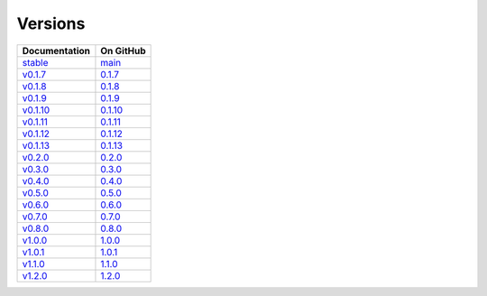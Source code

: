 Versions
========

================ ===============
Documentation    On GitHub
================ ===============
`stable`_        `main`_
`v0.1.7`_        `0.1.7`_
`v0.1.8`_        `0.1.8`_
`v0.1.9`_        `0.1.9`_
`v0.1.10`_       `0.1.10`_
`v0.1.11`_       `0.1.11`_
`v0.1.12`_       `0.1.12`_
`v0.1.13`_       `0.1.13`_
`v0.2.0`_        `0.2.0`_
`v0.3.0`_        `0.3.0`_
`v0.4.0`_        `0.4.0`_
`v0.5.0`_        `0.5.0`_
`v0.6.0`_        `0.6.0`_
`v0.7.0`_        `0.7.0`_
`v0.8.0`_        `0.8.0`_
`v1.0.0`_        `1.0.0`_
`v1.0.1`_        `1.0.1`_
`v1.1.0`_        `1.1.0`_
`v1.2.0`_        `1.2.0`_
================ ===============

.. _`stable`: ../stable/index.html
.. _`main`: https://github.com/MPAS-Dev/geometric_features/tree/main
.. _`v0.1.7`: ../0.1.7/index.html
.. _`0.1.7`: https://github.com/MPAS-Dev/geometric_features/tree/0.1.7
.. _`v0.1.8`: ../0.1.8/index.html
.. _`0.1.8`: https://github.com/MPAS-Dev/geometric_features/tree/0.1.8
.. _`v0.1.9`: ../0.1.9/index.html
.. _`0.1.9`: https://github.com/MPAS-Dev/geometric_features/tree/0.1.9
.. _`v0.1.10`: ../0.1.10/index.html
.. _`0.1.10`: https://github.com/MPAS-Dev/geometric_features/tree/0.1.10
.. _`v0.1.11`: ../0.1.11/index.html
.. _`0.1.11`: https://github.com/MPAS-Dev/geometric_features/tree/0.1.11
.. _`v0.1.12`: ../0.1.12/index.html
.. _`0.1.12`: https://github.com/MPAS-Dev/geometric_features/tree/0.1.12
.. _`v0.1.13`: ../0.1.13/index.html
.. _`0.1.13`: https://github.com/MPAS-Dev/geometric_features/tree/0.1.13
.. _`v0.2.0`: ../0.2.0/index.html
.. _`0.2.0`: https://github.com/MPAS-Dev/geometric_features/tree/0.2.0
.. _`v0.3.0`: ../0.3.0/index.html
.. _`0.3.0`: https://github.com/MPAS-Dev/geometric_features/tree/0.3.0
.. _`v0.4.0`: ../0.4.0/index.html
.. _`0.4.0`: https://github.com/MPAS-Dev/geometric_features/tree/0.4.0
.. _`v0.5.0`: ../0.5.0/index.html
.. _`0.5.0`: https://github.com/MPAS-Dev/geometric_features/tree/0.5.0
.. _`v0.6.0`: ../0.6.0/index.html
.. _`0.6.0`: https://github.com/MPAS-Dev/geometric_features/tree/0.6.0
.. _`v0.7.0`: ../0.7.0/index.html
.. _`0.7.0`: https://github.com/MPAS-Dev/geometric_features/tree/0.7.0
.. _`v0.8.0`: ../0.8.0/index.html
.. _`0.8.0`: https://github.com/MPAS-Dev/geometric_features/tree/0.8.0
.. _`v1.0.0`: ../1.0.0/index.html
.. _`1.0.0`: https://github.com/MPAS-Dev/geometric_features/tree/1.0.0
.. _`v1.0.1`: ../1.0.1/index.html
.. _`1.0.1`: https://github.com/MPAS-Dev/geometric_features/tree/1.0.1
.. _`v1.1.0`: ../1.1.0/index.html
.. _`1.1.0`: https://github.com/MPAS-Dev/geometric_features/tree/1.1.0
.. _`v1.2.0`: ../1.2.0/index.html
.. _`1.2.0`: https://github.com/MPAS-Dev/geometric_features/tree/1.2.0
